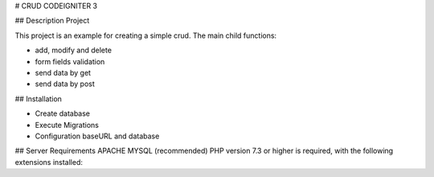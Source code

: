 # CRUD CODEIGNITER 3

## Description Project

This project is an example for creating a simple crud. The main child functions:

- add, modify and delete
- form fields validation
- send data by get
- send data by post
## Installation

- Create database
- Execute Migrations
- Configuration baseURL and database

## Server Requirements
APACHE
MYSQL (recommended)
PHP version 7.3 or higher is required, with the following extensions installed: